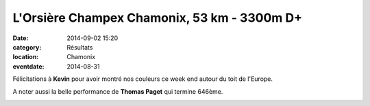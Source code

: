 L'Orsière Champex Chamonix, 53 km - 3300m D+
============================================

:date: 2014-09-02 15:20
:category: Résultats
:location: Chamonix
:eventdate: 2014-08-31

Félicitations à **Kevin** pour avoir montré nos couleurs ce week end autour du toit de l'Europe.

A noter aussi la belle performance de **Thomas Paget** qui termine 646ème.

.. image:: http://assets.acr-dijon.org/OCC.jpg

.. image:: http://assets.acr-dijon.org/Kevin.jpg


